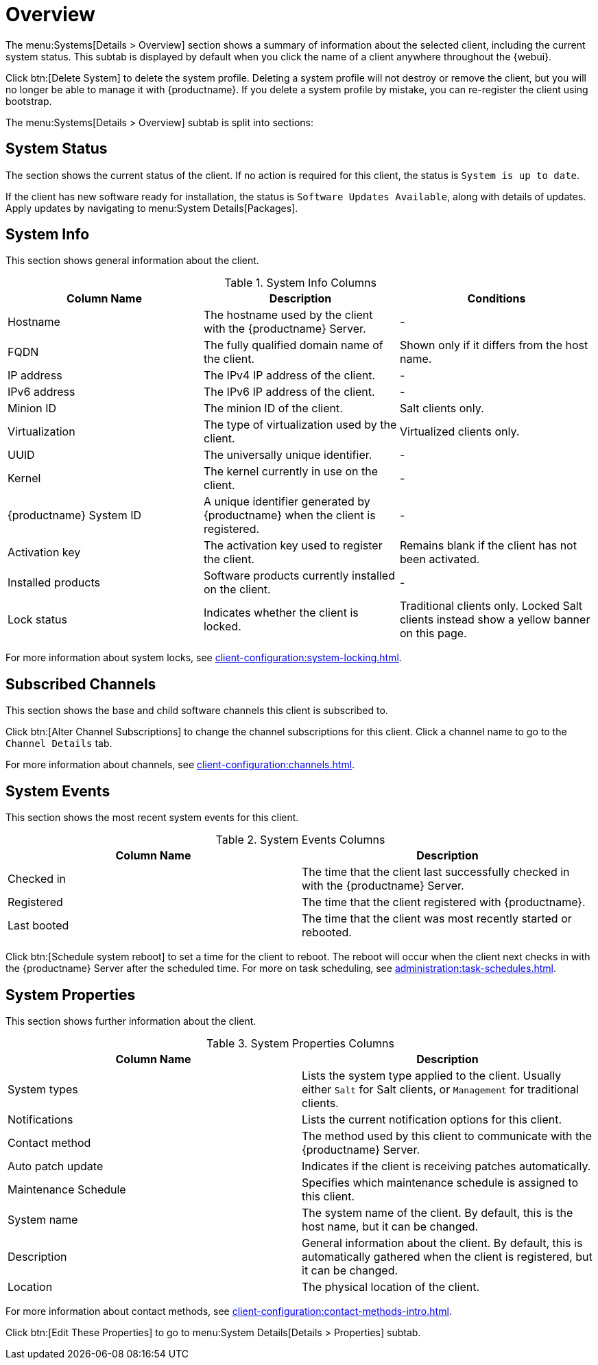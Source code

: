 [[ref-systems-sd-overview]]
= Overview

The menu:Systems[Details > Overview] section shows a summary of information about the selected client, including the current system status. This subtab is displayed by default when you click the name of a client anywhere throughout the {webui}.

Click btn:[Delete System] to delete the system profile. Deleting a system profile will not destroy or remove the client, but you will no longer be able to manage it with {productname}. If you delete a system profile by mistake, you can re-register the client using bootstrap.

The menu:Systems[Details > Overview] subtab is split into sections:



== System Status

The section shows the current status of the client. If no action is required for this client, the status is ``System is up to date``.

If the client has new software ready for installation, the status is ``Software Updates Available``, along with details of updates. Apply updates by navigating to menu:System Details[Packages].



== System Info

This section shows general information about the client.

[[sdoverview-sysinfo-columns]]
.System Info Columns
[cols="1,1,1", options="header"]
|===

| Column Name
| Description
| Conditions

| Hostname
| The hostname used by the client with the {productname} Server.
| -

| FQDN
| The fully qualified domain name of the client.
| Shown only if it differs from the host name.

| IP address
| The IPv4 IP address of the client.
| -

| IPv6 address
| The IPv6 IP address of the client.
| -

| Minion ID
| The minion ID of the client.
| Salt clients only.

| Virtualization
| The type of virtualization used by the client.
| Virtualized clients only.

| UUID
| The universally unique identifier.
| -

| Kernel
| The kernel currently in use on the client.
| -

| {productname} System ID
| A unique identifier generated by {productname} when the client is registered.
| -

| Activation key
| The activation key used to register the client.
| Remains blank if the client has not been activated.

| Installed products
| Software products currently installed on the client.
| -

| Lock status
| Indicates whether the client is locked.
| Traditional clients only.
Locked Salt clients instead show a yellow banner on this page.

|===

For more information about system locks, see xref:client-configuration:system-locking.adoc[].



== Subscribed Channels

This section shows the base and child software channels this client is subscribed to.

Click btn:[Alter Channel Subscriptions] to change the channel subscriptions for this client. Click a channel name to go to the [guimenu]``Channel Details`` tab.

For more information about channels, see xref:client-configuration:channels.adoc[].



== System Events

This section shows the most recent system events for this client.

[[sdoverview-sysevents-columns]]
.System Events Columns
[cols="1,1", options="header"]
|===

| Column Name
| Description

| Checked in
| The time that the client last successfully checked in with the {productname} Server.

| Registered
| The time that the client registered with {productname}.

| Last booted
| The time that the client was most recently started or rebooted.

|===


Click btn:[Schedule system reboot] to set a time for the client to reboot. The reboot will occur when the client next checks in with the {productname} Server after the scheduled time. For more on task scheduling, see xref:administration:task-schedules.adoc[].



== System Properties

This section shows further information about the client.

[[sdoverview-sysproperties-columns]]
.System Properties Columns
[cols="1,1", options="header"]
|===

| Column Name
| Description

| System types
| Lists the system type applied to the client.
Usually either ``Salt`` for Salt clients, or ``Management`` for traditional clients.

| Notifications
| Lists the current notification options for this client.

| Contact method
| The method used by this client to communicate with the {productname} Server.

| Auto patch update
| Indicates if the client is receiving patches automatically.

| Maintenance Schedule
| Specifies which maintenance schedule is assigned to this client.

| System name
| The system name of the client.
By default, this is the host name, but it can be changed.

| Description
| General information about the client.
By default, this is automatically gathered when the client is registered, but it can be changed.

| Location
| The physical location of the client.
| By default, this is not set, but it can be added.

|===

For more information about contact methods, see xref:client-configuration:contact-methods-intro.adoc[].


Click btn:[Edit These Properties] to go to menu:System Details[Details > Properties] subtab.
